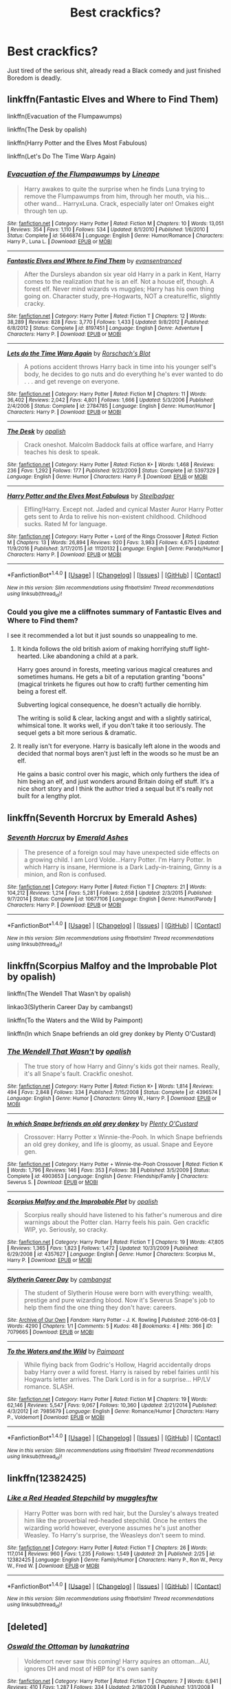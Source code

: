 #+TITLE: Best crackfics?

* Best crackfics?
:PROPERTIES:
:Author: NightlyShark
:Score: 13
:DateUnix: 1507050010.0
:DateShort: 2017-Oct-03
:FlairText: Request
:END:
Just tired of the serious shit, already read a Black comedy and just finished Boredom is deadly.


** linkffn(Fantastic Elves and Where to Find Them)

linkffn(Evacuation of the Flumpawumps)

linkffn(The Desk by opalish)

linkffn(Harry Potter and the Elves Most Fabulous)

linkffn(Let's Do The Time Warp Again)
:PROPERTIES:
:Author: T0lias
:Score: 9
:DateUnix: 1507051157.0
:DateShort: 2017-Oct-03
:END:

*** [[http://www.fanfiction.net/s/5646874/1/][*/Evacuation of the Flumpawumps/*]] by [[https://www.fanfiction.net/u/235974/Lineape][/Lineape/]]

#+begin_quote
  Harry awakes to quite the surprise when he finds Luna trying to remove the Flumpawumps from him, through her mouth, via his... other wand... HarryxLuna. Crack, especially later on! Omakes eight through ten up.
#+end_quote

^{/Site/: [[http://www.fanfiction.net/][fanfiction.net]] *|* /Category/: Harry Potter *|* /Rated/: Fiction M *|* /Chapters/: 10 *|* /Words/: 13,051 *|* /Reviews/: 354 *|* /Favs/: 1,110 *|* /Follows/: 534 *|* /Updated/: 8/1/2010 *|* /Published/: 1/6/2010 *|* /Status/: Complete *|* /id/: 5646874 *|* /Language/: English *|* /Genre/: Humor/Romance *|* /Characters/: Harry P., Luna L. *|* /Download/: [[http://www.ff2ebook.com/old/ffn-bot/index.php?id=5646874&source=ff&filetype=epub][EPUB]] or [[http://www.ff2ebook.com/old/ffn-bot/index.php?id=5646874&source=ff&filetype=mobi][MOBI]]}

--------------

[[http://www.fanfiction.net/s/8197451/1/][*/Fantastic Elves and Where to Find Them/*]] by [[https://www.fanfiction.net/u/651163/evansentranced][/evansentranced/]]

#+begin_quote
  After the Dursleys abandon six year old Harry in a park in Kent, Harry comes to the realization that he is an elf. Not a house elf, though. A forest elf. Never mind wizards vs muggles; Harry has his own thing going on. Character study, pre-Hogwarts, NOT a creature!fic, slightly cracky.
#+end_quote

^{/Site/: [[http://www.fanfiction.net/][fanfiction.net]] *|* /Category/: Harry Potter *|* /Rated/: Fiction T *|* /Chapters/: 12 *|* /Words/: 38,289 *|* /Reviews/: 828 *|* /Favs/: 3,770 *|* /Follows/: 1,433 *|* /Updated/: 9/8/2012 *|* /Published/: 6/8/2012 *|* /Status/: Complete *|* /id/: 8197451 *|* /Language/: English *|* /Genre/: Adventure *|* /Characters/: Harry P. *|* /Download/: [[http://www.ff2ebook.com/old/ffn-bot/index.php?id=8197451&source=ff&filetype=epub][EPUB]] or [[http://www.ff2ebook.com/old/ffn-bot/index.php?id=8197451&source=ff&filetype=mobi][MOBI]]}

--------------

[[http://www.fanfiction.net/s/2784785/1/][*/Lets do the Time Warp Again/*]] by [[https://www.fanfiction.net/u/686093/Rorschach-s-Blot][/Rorschach's Blot/]]

#+begin_quote
  A potions accident throws Harry back in time into his younger self's body, he decides to go nuts and do everything he's ever wanted to do . . . and get revenge on everyone.
#+end_quote

^{/Site/: [[http://www.fanfiction.net/][fanfiction.net]] *|* /Category/: Harry Potter *|* /Rated/: Fiction M *|* /Chapters/: 11 *|* /Words/: 36,402 *|* /Reviews/: 2,042 *|* /Favs/: 4,801 *|* /Follows/: 1,666 *|* /Updated/: 5/3/2006 *|* /Published/: 2/4/2006 *|* /Status/: Complete *|* /id/: 2784785 *|* /Language/: English *|* /Genre/: Humor/Humor *|* /Characters/: Harry P. *|* /Download/: [[http://www.ff2ebook.com/old/ffn-bot/index.php?id=2784785&source=ff&filetype=epub][EPUB]] or [[http://www.ff2ebook.com/old/ffn-bot/index.php?id=2784785&source=ff&filetype=mobi][MOBI]]}

--------------

[[http://www.fanfiction.net/s/5397329/1/][*/The Desk/*]] by [[https://www.fanfiction.net/u/188153/opalish][/opalish/]]

#+begin_quote
  Crack oneshot. Malcolm Baddock fails at office warfare, and Harry teaches his desk to speak.
#+end_quote

^{/Site/: [[http://www.fanfiction.net/][fanfiction.net]] *|* /Category/: Harry Potter *|* /Rated/: Fiction K+ *|* /Words/: 1,468 *|* /Reviews/: 236 *|* /Favs/: 1,292 *|* /Follows/: 177 *|* /Published/: 9/23/2009 *|* /Status/: Complete *|* /id/: 5397329 *|* /Language/: English *|* /Genre/: Humor *|* /Characters/: Harry P. *|* /Download/: [[http://www.ff2ebook.com/old/ffn-bot/index.php?id=5397329&source=ff&filetype=epub][EPUB]] or [[http://www.ff2ebook.com/old/ffn-bot/index.php?id=5397329&source=ff&filetype=mobi][MOBI]]}

--------------

[[http://www.fanfiction.net/s/11120132/1/][*/Harry Potter and the Elves Most Fabulous/*]] by [[https://www.fanfiction.net/u/5291694/Steelbadger][/Steelbadger/]]

#+begin_quote
  Elfling!Harry. Except not. Jaded and cynical Master Auror Harry Potter gets sent to Arda to relive his non-existent childhood. Childhood sucks. Rated M for language.
#+end_quote

^{/Site/: [[http://www.fanfiction.net/][fanfiction.net]] *|* /Category/: Harry Potter + Lord of the Rings Crossover *|* /Rated/: Fiction M *|* /Chapters/: 13 *|* /Words/: 26,894 *|* /Reviews/: 920 *|* /Favs/: 3,983 *|* /Follows/: 4,675 *|* /Updated/: 11/9/2016 *|* /Published/: 3/17/2015 *|* /id/: 11120132 *|* /Language/: English *|* /Genre/: Parody/Humor *|* /Characters/: Harry P. *|* /Download/: [[http://www.ff2ebook.com/old/ffn-bot/index.php?id=11120132&source=ff&filetype=epub][EPUB]] or [[http://www.ff2ebook.com/old/ffn-bot/index.php?id=11120132&source=ff&filetype=mobi][MOBI]]}

--------------

*FanfictionBot*^{1.4.0} *|* [[[https://github.com/tusing/reddit-ffn-bot/wiki/Usage][Usage]]] | [[[https://github.com/tusing/reddit-ffn-bot/wiki/Changelog][Changelog]]] | [[[https://github.com/tusing/reddit-ffn-bot/issues/][Issues]]] | [[[https://github.com/tusing/reddit-ffn-bot/][GitHub]]] | [[[https://www.reddit.com/message/compose?to=tusing][Contact]]]

^{/New in this version: Slim recommendations using/ ffnbot!slim! /Thread recommendations using/ linksub(thread_id)!}
:PROPERTIES:
:Author: FanfictionBot
:Score: 3
:DateUnix: 1507051194.0
:DateShort: 2017-Oct-03
:END:


*** Could you give me a cliffnotes summary of Fantastic Elves and Where to Find them?

I see it recommended a lot but it just sounds so unappealing to me.
:PROPERTIES:
:Author: TheVoteMote
:Score: 2
:DateUnix: 1507084817.0
:DateShort: 2017-Oct-04
:END:

**** It kinda follows the old british axiom of making horrifying stuff light-hearted. Like abandoning a child at a park.

Harry goes around in forests, meeting various magical creatures and sometimes humans. He gets a bit of a reputation granting "boons" (magical trinkets he figures out how to craft) further cementing him being a forest elf.

Subverting logical consequence, he doesn't actually die horribly.

The writing is solid & clear, lacking angst and with a slightly satirical, whimsical tone. It works well, if you don't take it too seriously. The sequel gets a bit more serious & dramatic.
:PROPERTIES:
:Author: T0lias
:Score: 4
:DateUnix: 1507088190.0
:DateShort: 2017-Oct-04
:END:


**** It really isn't for everyone. Harry is basically left alone in the woods and decided that normal boys aren't just left in the woods so he must be an elf.

He gains a basic control over his magic, which only furthers the idea of him being an elf, and just wonders around Britain doing elf stuff. It's a nice short story and I think the author tried a sequal but it's really not built for a lengthy plot.
:PROPERTIES:
:Author: KingSouma
:Score: 2
:DateUnix: 1507086668.0
:DateShort: 2017-Oct-04
:END:


** linkffn(Seventh Horcrux by Emerald Ashes)
:PROPERTIES:
:Author: CrowConstellation
:Score: 6
:DateUnix: 1507055743.0
:DateShort: 2017-Oct-03
:END:

*** [[http://www.fanfiction.net/s/10677106/1/][*/Seventh Horcrux/*]] by [[https://www.fanfiction.net/u/4112736/Emerald-Ashes][/Emerald Ashes/]]

#+begin_quote
  The presence of a foreign soul may have unexpected side effects on a growing child. I am Lord Volde...Harry Potter. I'm Harry Potter. In which Harry is insane, Hermione is a Dark Lady-in-training, Ginny is a minion, and Ron is confused.
#+end_quote

^{/Site/: [[http://www.fanfiction.net/][fanfiction.net]] *|* /Category/: Harry Potter *|* /Rated/: Fiction T *|* /Chapters/: 21 *|* /Words/: 104,212 *|* /Reviews/: 1,214 *|* /Favs/: 5,281 *|* /Follows/: 2,658 *|* /Updated/: 2/3/2015 *|* /Published/: 9/7/2014 *|* /Status/: Complete *|* /id/: 10677106 *|* /Language/: English *|* /Genre/: Humor/Parody *|* /Characters/: Harry P. *|* /Download/: [[http://www.ff2ebook.com/old/ffn-bot/index.php?id=10677106&source=ff&filetype=epub][EPUB]] or [[http://www.ff2ebook.com/old/ffn-bot/index.php?id=10677106&source=ff&filetype=mobi][MOBI]]}

--------------

*FanfictionBot*^{1.4.0} *|* [[[https://github.com/tusing/reddit-ffn-bot/wiki/Usage][Usage]]] | [[[https://github.com/tusing/reddit-ffn-bot/wiki/Changelog][Changelog]]] | [[[https://github.com/tusing/reddit-ffn-bot/issues/][Issues]]] | [[[https://github.com/tusing/reddit-ffn-bot/][GitHub]]] | [[[https://www.reddit.com/message/compose?to=tusing][Contact]]]

^{/New in this version: Slim recommendations using/ ffnbot!slim! /Thread recommendations using/ linksub(thread_id)!}
:PROPERTIES:
:Author: FanfictionBot
:Score: 1
:DateUnix: 1507055753.0
:DateShort: 2017-Oct-03
:END:


** linkffn(Scorpius Malfoy and the Improbable Plot by opalish)

linkffn(The Wendell That Wasn't by opalish)

linkao3(Slytherin Career Day by cambangst)

linkffn(To the Waters and the Wild by Paimpont)

linkffn(In which Snape befriends an old grey donkey by Plenty O'Custard)
:PROPERTIES:
:Author: adreamersmusing
:Score: 3
:DateUnix: 1507087855.0
:DateShort: 2017-Oct-04
:END:

*** [[http://www.fanfiction.net/s/4396574/1/][*/The Wendell That Wasn't/*]] by [[https://www.fanfiction.net/u/188153/opalish][/opalish/]]

#+begin_quote
  The true story of how Harry and Ginny's kids got their names. Really, it's all Snape's fault. Crackfic oneshot.
#+end_quote

^{/Site/: [[http://www.fanfiction.net/][fanfiction.net]] *|* /Category/: Harry Potter *|* /Rated/: Fiction K+ *|* /Words/: 1,814 *|* /Reviews/: 494 *|* /Favs/: 2,848 *|* /Follows/: 334 *|* /Published/: 7/15/2008 *|* /Status/: Complete *|* /id/: 4396574 *|* /Language/: English *|* /Genre/: Humor *|* /Characters/: Ginny W., Harry P. *|* /Download/: [[http://www.ff2ebook.com/old/ffn-bot/index.php?id=4396574&source=ff&filetype=epub][EPUB]] or [[http://www.ff2ebook.com/old/ffn-bot/index.php?id=4396574&source=ff&filetype=mobi][MOBI]]}

--------------

[[http://www.fanfiction.net/s/4903653/1/][*/In which Snape befriends an old grey donkey/*]] by [[https://www.fanfiction.net/u/783424/Plenty-O-Custard][/Plenty O'Custard/]]

#+begin_quote
  Crossover: Harry Potter x Winnie-the-Pooh. In which Snape befriends an old grey donkey, and life is gloomy, as usual. Snape and Eeyore gen.
#+end_quote

^{/Site/: [[http://www.fanfiction.net/][fanfiction.net]] *|* /Category/: Harry Potter + Winnie-the-Pooh Crossover *|* /Rated/: Fiction K *|* /Words/: 1,796 *|* /Reviews/: 146 *|* /Favs/: 353 *|* /Follows/: 38 *|* /Published/: 3/5/2009 *|* /Status/: Complete *|* /id/: 4903653 *|* /Language/: English *|* /Genre/: Friendship/Family *|* /Characters/: Severus S. *|* /Download/: [[http://www.ff2ebook.com/old/ffn-bot/index.php?id=4903653&source=ff&filetype=epub][EPUB]] or [[http://www.ff2ebook.com/old/ffn-bot/index.php?id=4903653&source=ff&filetype=mobi][MOBI]]}

--------------

[[http://www.fanfiction.net/s/4357627/1/][*/Scorpius Malfoy and the Improbable Plot/*]] by [[https://www.fanfiction.net/u/188153/opalish][/opalish/]]

#+begin_quote
  Scorpius really should have listened to his father's numerous and dire warnings about the Potter clan. Harry feels his pain. Gen crackfic WIP, yo. Seriously, so cracky.
#+end_quote

^{/Site/: [[http://www.fanfiction.net/][fanfiction.net]] *|* /Category/: Harry Potter *|* /Rated/: Fiction T *|* /Chapters/: 19 *|* /Words/: 47,805 *|* /Reviews/: 1,365 *|* /Favs/: 1,823 *|* /Follows/: 1,472 *|* /Updated/: 10/31/2009 *|* /Published/: 6/29/2008 *|* /id/: 4357627 *|* /Language/: English *|* /Genre/: Humor *|* /Characters/: Scorpius M., Harry P. *|* /Download/: [[http://www.ff2ebook.com/old/ffn-bot/index.php?id=4357627&source=ff&filetype=epub][EPUB]] or [[http://www.ff2ebook.com/old/ffn-bot/index.php?id=4357627&source=ff&filetype=mobi][MOBI]]}

--------------

[[http://archiveofourown.org/works/7079665][*/Slytherin Career Day/*]] by [[http://www.archiveofourown.org/users/cambangst/pseuds/cambangst][/cambangst/]]

#+begin_quote
  The student of Slytherin House were born with everything: wealth, prestige and pure wizarding blood. Now it's Severus Snape's job to help them find the one thing they don't have: careers.
#+end_quote

^{/Site/: [[http://www.archiveofourown.org/][Archive of Our Own]] *|* /Fandom/: Harry Potter - J. K. Rowling *|* /Published/: 2016-06-03 *|* /Words/: 4290 *|* /Chapters/: 1/1 *|* /Comments/: 5 *|* /Kudos/: 48 *|* /Bookmarks/: 4 *|* /Hits/: 366 *|* /ID/: 7079665 *|* /Download/: [[http://archiveofourown.org/downloads/ca/cambangst/7079665/Slytherin%20Career%20Day.epub?updated_at=1464986444][EPUB]] or [[http://archiveofourown.org/downloads/ca/cambangst/7079665/Slytherin%20Career%20Day.mobi?updated_at=1464986444][MOBI]]}

--------------

[[http://www.fanfiction.net/s/7985679/1/][*/To the Waters and the Wild/*]] by [[https://www.fanfiction.net/u/2289300/Paimpont][/Paimpont/]]

#+begin_quote
  While flying back from Godric's Hollow, Hagrid accidentally drops baby Harry over a wild forest. Harry is raised by rebel fairies until his Hogwarts letter arrives. The Dark Lord is in for a surprise... HP/LV romance. SLASH.
#+end_quote

^{/Site/: [[http://www.fanfiction.net/][fanfiction.net]] *|* /Category/: Harry Potter *|* /Rated/: Fiction M *|* /Chapters/: 19 *|* /Words/: 62,146 *|* /Reviews/: 5,547 *|* /Favs/: 9,067 *|* /Follows/: 10,360 *|* /Updated/: 2/21/2014 *|* /Published/: 4/3/2012 *|* /id/: 7985679 *|* /Language/: English *|* /Genre/: Romance/Humor *|* /Characters/: Harry P., Voldemort *|* /Download/: [[http://www.ff2ebook.com/old/ffn-bot/index.php?id=7985679&source=ff&filetype=epub][EPUB]] or [[http://www.ff2ebook.com/old/ffn-bot/index.php?id=7985679&source=ff&filetype=mobi][MOBI]]}

--------------

*FanfictionBot*^{1.4.0} *|* [[[https://github.com/tusing/reddit-ffn-bot/wiki/Usage][Usage]]] | [[[https://github.com/tusing/reddit-ffn-bot/wiki/Changelog][Changelog]]] | [[[https://github.com/tusing/reddit-ffn-bot/issues/][Issues]]] | [[[https://github.com/tusing/reddit-ffn-bot/][GitHub]]] | [[[https://www.reddit.com/message/compose?to=tusing][Contact]]]

^{/New in this version: Slim recommendations using/ ffnbot!slim! /Thread recommendations using/ linksub(thread_id)!}
:PROPERTIES:
:Author: FanfictionBot
:Score: 2
:DateUnix: 1507087933.0
:DateShort: 2017-Oct-04
:END:


** linkffn(12382425)
:PROPERTIES:
:Author: Starfox5
:Score: 2
:DateUnix: 1507104122.0
:DateShort: 2017-Oct-04
:END:

*** [[http://www.fanfiction.net/s/12382425/1/][*/Like a Red Headed Stepchild/*]] by [[https://www.fanfiction.net/u/4497458/mugglesftw][/mugglesftw/]]

#+begin_quote
  Harry Potter was born with red hair, but the Dursley's always treated him like the proverbial red-headed stepchild. Once he enters the wizarding world however, everyone assumes he's just another Weasley. To Harry's surprise, the Weasleys don't seem to mind.
#+end_quote

^{/Site/: [[http://www.fanfiction.net/][fanfiction.net]] *|* /Category/: Harry Potter *|* /Rated/: Fiction T *|* /Chapters/: 26 *|* /Words/: 117,014 *|* /Reviews/: 960 *|* /Favs/: 1,235 *|* /Follows/: 1,549 *|* /Updated/: 2h *|* /Published/: 2/25 *|* /id/: 12382425 *|* /Language/: English *|* /Genre/: Family/Humor *|* /Characters/: Harry P., Ron W., Percy W., Fred W. *|* /Download/: [[http://www.ff2ebook.com/old/ffn-bot/index.php?id=12382425&source=ff&filetype=epub][EPUB]] or [[http://www.ff2ebook.com/old/ffn-bot/index.php?id=12382425&source=ff&filetype=mobi][MOBI]]}

--------------

*FanfictionBot*^{1.4.0} *|* [[[https://github.com/tusing/reddit-ffn-bot/wiki/Usage][Usage]]] | [[[https://github.com/tusing/reddit-ffn-bot/wiki/Changelog][Changelog]]] | [[[https://github.com/tusing/reddit-ffn-bot/issues/][Issues]]] | [[[https://github.com/tusing/reddit-ffn-bot/][GitHub]]] | [[[https://www.reddit.com/message/compose?to=tusing][Contact]]]

^{/New in this version: Slim recommendations using/ ffnbot!slim! /Thread recommendations using/ linksub(thread_id)!}
:PROPERTIES:
:Author: FanfictionBot
:Score: 1
:DateUnix: 1507104140.0
:DateShort: 2017-Oct-04
:END:


** [deleted]
:PROPERTIES:
:Score: 2
:DateUnix: 1507121158.0
:DateShort: 2017-Oct-04
:END:

*** [[http://www.fanfiction.net/s/4045112/1/][*/Oswald the Ottoman/*]] by [[https://www.fanfiction.net/u/199514/lunakatrina][/lunakatrina/]]

#+begin_quote
  Voldemort never saw this coming! Harry aquires an ottoman...AU, ignores DH and most of HBP for it's own sanity
#+end_quote

^{/Site/: [[http://www.fanfiction.net/][fanfiction.net]] *|* /Category/: Harry Potter *|* /Rated/: Fiction T *|* /Chapters/: 7 *|* /Words/: 6,941 *|* /Reviews/: 410 *|* /Favs/: 1,287 *|* /Follows/: 334 *|* /Updated/: 2/18/2008 *|* /Published/: 1/31/2008 *|* /Status/: Complete *|* /id/: 4045112 *|* /Language/: English *|* /Genre/: Humor/Horror *|* /Characters/: Harry P., Voldemort *|* /Download/: [[http://www.ff2ebook.com/old/ffn-bot/index.php?id=4045112&source=ff&filetype=epub][EPUB]] or [[http://www.ff2ebook.com/old/ffn-bot/index.php?id=4045112&source=ff&filetype=mobi][MOBI]]}

--------------

*FanfictionBot*^{1.4.0} *|* [[[https://github.com/tusing/reddit-ffn-bot/wiki/Usage][Usage]]] | [[[https://github.com/tusing/reddit-ffn-bot/wiki/Changelog][Changelog]]] | [[[https://github.com/tusing/reddit-ffn-bot/issues/][Issues]]] | [[[https://github.com/tusing/reddit-ffn-bot/][GitHub]]] | [[[https://www.reddit.com/message/compose?to=tusing][Contact]]]

^{/New in this version: Slim recommendations using/ ffnbot!slim! /Thread recommendations using/ linksub(thread_id)!}
:PROPERTIES:
:Author: FanfictionBot
:Score: 0
:DateUnix: 1507121173.0
:DateShort: 2017-Oct-04
:END:


** Linkffn(7436608)
:PROPERTIES:
:Author: openthekey
:Score: 1
:DateUnix: 1507058164.0
:DateShort: 2017-Oct-03
:END:

*** Oh my god, that was fantastic.
:PROPERTIES:
:Author: gbakermatson
:Score: 1
:DateUnix: 1507322283.0
:DateShort: 2017-Oct-07
:END:


*** [[http://www.fanfiction.net/s/7436608/1/][*/Harry Potter and the Life Changing Head Injury/*]] by [[https://www.fanfiction.net/u/3164869/glue-and-tar][/glue and tar/]]

#+begin_quote
  Due to a severe head injury, Harry experiences a rather extreme change in personality - namely, a sudden tendency to kill people he doesn't like. Awesome!Psycho!Harry, Harry/Luna main pairing, Übermanipulative!Dumbles, major Weasley-bashing
#+end_quote

^{/Site/: [[http://www.fanfiction.net/][fanfiction.net]] *|* /Category/: Harry Potter *|* /Rated/: Fiction M *|* /Chapters/: 7 *|* /Words/: 40,647 *|* /Reviews/: 191 *|* /Favs/: 352 *|* /Follows/: 353 *|* /Updated/: 5/3/2012 *|* /Published/: 10/4/2011 *|* /id/: 7436608 *|* /Language/: English *|* /Genre/: Humor/Adventure *|* /Characters/: Harry P., Luna L. *|* /Download/: [[http://www.ff2ebook.com/old/ffn-bot/index.php?id=7436608&source=ff&filetype=epub][EPUB]] or [[http://www.ff2ebook.com/old/ffn-bot/index.php?id=7436608&source=ff&filetype=mobi][MOBI]]}

--------------

*FanfictionBot*^{1.4.0} *|* [[[https://github.com/tusing/reddit-ffn-bot/wiki/Usage][Usage]]] | [[[https://github.com/tusing/reddit-ffn-bot/wiki/Changelog][Changelog]]] | [[[https://github.com/tusing/reddit-ffn-bot/issues/][Issues]]] | [[[https://github.com/tusing/reddit-ffn-bot/][GitHub]]] | [[[https://www.reddit.com/message/compose?to=tusing][Contact]]]

^{/New in this version: Slim recommendations using/ ffnbot!slim! /Thread recommendations using/ linksub(thread_id)!}
:PROPERTIES:
:Author: FanfictionBot
:Score: 0
:DateUnix: 1507058185.0
:DateShort: 2017-Oct-03
:END:


** [deleted]
:PROPERTIES:
:Score: 1
:DateUnix: 1507077411.0
:DateShort: 2017-Oct-04
:END:


** One of the best crackfics I've read

linkffn(Multiverse by Bobmin356)
:PROPERTIES:
:Author: xcougardavex
:Score: 1
:DateUnix: 1507313757.0
:DateShort: 2017-Oct-06
:END:

*** [[http://www.fanfiction.net/s/7390178/1/][*/Multiverse/*]] by [[https://www.fanfiction.net/u/777540/Bobmin356][/Bobmin356/]]

#+begin_quote
  Godlike Harry? Super Luna? Nested Infinities and mind bending quantum mechanics. Mutant Pandas and Smiling Horcruxes, what else can you ask for? Its cracked!
#+end_quote

^{/Site/: [[http://www.fanfiction.net/][fanfiction.net]] *|* /Category/: Harry Potter *|* /Rated/: Fiction M *|* /Chapters/: 4 *|* /Words/: 63,426 *|* /Reviews/: 294 *|* /Favs/: 1,453 *|* /Follows/: 573 *|* /Updated/: 9/20/2011 *|* /Published/: 9/17/2011 *|* /Status/: Complete *|* /id/: 7390178 *|* /Language/: English *|* /Genre/: Humor/Supernatural *|* /Characters/: Harry P., Luna L. *|* /Download/: [[http://www.ff2ebook.com/old/ffn-bot/index.php?id=7390178&source=ff&filetype=epub][EPUB]] or [[http://www.ff2ebook.com/old/ffn-bot/index.php?id=7390178&source=ff&filetype=mobi][MOBI]]}

--------------

*FanfictionBot*^{1.4.0} *|* [[[https://github.com/tusing/reddit-ffn-bot/wiki/Usage][Usage]]] | [[[https://github.com/tusing/reddit-ffn-bot/wiki/Changelog][Changelog]]] | [[[https://github.com/tusing/reddit-ffn-bot/issues/][Issues]]] | [[[https://github.com/tusing/reddit-ffn-bot/][GitHub]]] | [[[https://www.reddit.com/message/compose?to=tusing][Contact]]]

^{/New in this version: Slim recommendations using/ ffnbot!slim! /Thread recommendations using/ linksub(thread_id)!}
:PROPERTIES:
:Author: FanfictionBot
:Score: 1
:DateUnix: 1507313778.0
:DateShort: 2017-Oct-06
:END:


** linkffn(4045539)
:PROPERTIES:
:Author: Lord_Anarchy
:Score: 1
:DateUnix: 1507055027.0
:DateShort: 2017-Oct-03
:END:

*** [[http://www.fanfiction.net/s/4045539/1/][*/Crack'd Mirror/*]] by [[https://www.fanfiction.net/u/881050/cloneserpents][/cloneserpents/]]

#+begin_quote
  What happens when a botched ritual switches a Harry from an evil mirror universe with our hero? Will the world survive? Post OotP Parody/Erotic Comedy Evil!Harry/multiple partners/femmslash
#+end_quote

^{/Site/: [[http://www.fanfiction.net/][fanfiction.net]] *|* /Category/: Harry Potter *|* /Rated/: Fiction M *|* /Chapters/: 16 *|* /Words/: 162,650 *|* /Reviews/: 440 *|* /Favs/: 1,545 *|* /Follows/: 1,266 *|* /Updated/: 6/9/2010 *|* /Published/: 1/31/2008 *|* /id/: 4045539 *|* /Language/: English *|* /Genre/: Parody/Humor *|* /Characters/: Harry P. *|* /Download/: [[http://www.ff2ebook.com/old/ffn-bot/index.php?id=4045539&source=ff&filetype=epub][EPUB]] or [[http://www.ff2ebook.com/old/ffn-bot/index.php?id=4045539&source=ff&filetype=mobi][MOBI]]}

--------------

*FanfictionBot*^{1.4.0} *|* [[[https://github.com/tusing/reddit-ffn-bot/wiki/Usage][Usage]]] | [[[https://github.com/tusing/reddit-ffn-bot/wiki/Changelog][Changelog]]] | [[[https://github.com/tusing/reddit-ffn-bot/issues/][Issues]]] | [[[https://github.com/tusing/reddit-ffn-bot/][GitHub]]] | [[[https://www.reddit.com/message/compose?to=tusing][Contact]]]

^{/New in this version: Slim recommendations using/ ffnbot!slim! /Thread recommendations using/ linksub(thread_id)!}
:PROPERTIES:
:Author: FanfictionBot
:Score: 1
:DateUnix: 1507055038.0
:DateShort: 2017-Oct-03
:END:


** [deleted]
:PROPERTIES:
:Score: 0
:DateUnix: 1507065324.0
:DateShort: 2017-Oct-04
:END:

*** Linkffn(2841153)
:PROPERTIES:
:Author: Kirklewood
:Score: 2
:DateUnix: 1507066229.0
:DateShort: 2017-Oct-04
:END:

**** [[http://www.fanfiction.net/s/2841153/1/][*/Harry Potter and the Sword of Gryffindor/*]] by [[https://www.fanfiction.net/u/881050/cloneserpents][/cloneserpents/]]

#+begin_quote
  Spurned on by a perverted ghost, Harry stumbles on a naughty, yet very special book. With the rituals found in this book, Harry gains power and leads his friends in the hunt for Voldemort's Horcruxes. EROTIC COMEDY
#+end_quote

^{/Site/: [[http://www.fanfiction.net/][fanfiction.net]] *|* /Category/: Harry Potter *|* /Rated/: Fiction M *|* /Chapters/: 35 *|* /Words/: 280,235 *|* /Reviews/: 1,416 *|* /Favs/: 4,232 *|* /Follows/: 1,829 *|* /Updated/: 12/26/2008 *|* /Published/: 3/12/2006 *|* /Status/: Complete *|* /id/: 2841153 *|* /Language/: English *|* /Genre/: Humor/Romance *|* /Characters/: Harry P., Hermione G. *|* /Download/: [[http://www.ff2ebook.com/old/ffn-bot/index.php?id=2841153&source=ff&filetype=epub][EPUB]] or [[http://www.ff2ebook.com/old/ffn-bot/index.php?id=2841153&source=ff&filetype=mobi][MOBI]]}

--------------

*FanfictionBot*^{1.4.0} *|* [[[https://github.com/tusing/reddit-ffn-bot/wiki/Usage][Usage]]] | [[[https://github.com/tusing/reddit-ffn-bot/wiki/Changelog][Changelog]]] | [[[https://github.com/tusing/reddit-ffn-bot/issues/][Issues]]] | [[[https://github.com/tusing/reddit-ffn-bot/][GitHub]]] | [[[https://www.reddit.com/message/compose?to=tusing][Contact]]]

^{/New in this version: Slim recommendations using/ ffnbot!slim! /Thread recommendations using/ linksub(thread_id)!}
:PROPERTIES:
:Author: FanfictionBot
:Score: 1
:DateUnix: 1507066254.0
:DateShort: 2017-Oct-04
:END:


**** Thanks damn phone autospacing
:PROPERTIES:
:Author: davedp3
:Score: 1
:DateUnix: 1507066469.0
:DateShort: 2017-Oct-04
:END:


** linkffn(Killing Ginny Weasley or Killing Her Not So Softly)

linkffn(That Flighty Temptress, Adventure)

linkffn(Harry Potter: the Sorcerer's Stoned)

linkffn(The Adventures of Lucius Malfoy, Baby Eater)
:PROPERTIES:
:Author: firstsip
:Score: 0
:DateUnix: 1507077759.0
:DateShort: 2017-Oct-04
:END:

*** [[http://www.fanfiction.net/s/1831877/1/][*/The Adventures of Lucius Malfoy, Baby Eater/*]] by [[https://www.fanfiction.net/u/525275/rufustehshinra][/rufustehshinra/]]

#+begin_quote
  Humor fic. Supposedly funny. Give it try, what've you got to loose?
#+end_quote

^{/Site/: [[http://www.fanfiction.net/][fanfiction.net]] *|* /Category/: Harry Potter *|* /Rated/: Fiction K *|* /Words/: 1,591 *|* /Reviews/: 15 *|* /Favs/: 11 *|* /Follows/: 4 *|* /Published/: 4/22/2004 *|* /id/: 1831877 *|* /Language/: English *|* /Genre/: Humor/Parody *|* /Characters/: Ron W., Lucius M. *|* /Download/: [[http://www.ff2ebook.com/old/ffn-bot/index.php?id=1831877&source=ff&filetype=epub][EPUB]] or [[http://www.ff2ebook.com/old/ffn-bot/index.php?id=1831877&source=ff&filetype=mobi][MOBI]]}

--------------

[[http://www.fanfiction.net/s/4357965/1/][*/Killing Ginny Weasley or Killing Her Not So Softly/*]] by [[https://www.fanfiction.net/u/630333/Smerby][/Smerby/]]

#+begin_quote
  Harry Potter does not like Ginny Weasley.
#+end_quote

^{/Site/: [[http://www.fanfiction.net/][fanfiction.net]] *|* /Category/: Harry Potter *|* /Rated/: Fiction M *|* /Words/: 2,058 *|* /Reviews/: 35 *|* /Favs/: 16 *|* /Follows/: 1 *|* /Published/: 6/29/2008 *|* /Status/: Complete *|* /id/: 4357965 *|* /Language/: English *|* /Genre/: Humor/Parody *|* /Characters/: Harry P., Ginny W. *|* /Download/: [[http://www.ff2ebook.com/old/ffn-bot/index.php?id=4357965&source=ff&filetype=epub][EPUB]] or [[http://www.ff2ebook.com/old/ffn-bot/index.php?id=4357965&source=ff&filetype=mobi][MOBI]]}

--------------

[[http://www.fanfiction.net/s/2849899/1/][*/That Flighty Temptress, Adventure/*]] by [[https://www.fanfiction.net/u/630333/Smerby][/Smerby/]]

#+begin_quote
  A portion of Chapter 4 of Half-Blood Prince that we didn't see! Some consider this my most disgusting story. DO YOU DARE?
#+end_quote

^{/Site/: [[http://www.fanfiction.net/][fanfiction.net]] *|* /Category/: Harry Potter *|* /Rated/: Fiction M *|* /Words/: 1,624 *|* /Reviews/: 6 *|* /Favs/: 2 *|* /Follows/: 1 *|* /Published/: 3/18/2006 *|* /Status/: Complete *|* /id/: 2849899 *|* /Language/: English *|* /Genre/: Humor/Horror *|* /Characters/: Harry P., Albus D. *|* /Download/: [[http://www.ff2ebook.com/old/ffn-bot/index.php?id=2849899&source=ff&filetype=epub][EPUB]] or [[http://www.ff2ebook.com/old/ffn-bot/index.php?id=2849899&source=ff&filetype=mobi][MOBI]]}

--------------

[[http://www.fanfiction.net/s/1982791/1/][*/Harry Potter: the Sorcerer's Stoned/*]] by [[https://www.fanfiction.net/u/637578/FanFictionFantom][/FanFictionFantom/]]

#+begin_quote
  Mwahahaha...a twisted version of Harry Potter featuring Harry as a schizo, Ron as a crossdresser, and an accident-prone Hermione. Enjoy, hehehe. COMPLETE!
#+end_quote

^{/Site/: [[http://www.fanfiction.net/][fanfiction.net]] *|* /Category/: Harry Potter *|* /Rated/: Fiction T *|* /Chapters/: 11 *|* /Words/: 27,797 *|* /Reviews/: 158 *|* /Favs/: 43 *|* /Follows/: 6 *|* /Updated/: 12/19/2004 *|* /Published/: 7/26/2004 *|* /Status/: Complete *|* /id/: 1982791 *|* /Language/: English *|* /Genre/: Humor/Parody *|* /Download/: [[http://www.ff2ebook.com/old/ffn-bot/index.php?id=1982791&source=ff&filetype=epub][EPUB]] or [[http://www.ff2ebook.com/old/ffn-bot/index.php?id=1982791&source=ff&filetype=mobi][MOBI]]}

--------------

*FanfictionBot*^{1.4.0} *|* [[[https://github.com/tusing/reddit-ffn-bot/wiki/Usage][Usage]]] | [[[https://github.com/tusing/reddit-ffn-bot/wiki/Changelog][Changelog]]] | [[[https://github.com/tusing/reddit-ffn-bot/issues/][Issues]]] | [[[https://github.com/tusing/reddit-ffn-bot/][GitHub]]] | [[[https://www.reddit.com/message/compose?to=tusing][Contact]]]

^{/New in this version: Slim recommendations using/ ffnbot!slim! /Thread recommendations using/ linksub(thread_id)!}
:PROPERTIES:
:Author: FanfictionBot
:Score: 1
:DateUnix: 1507077798.0
:DateShort: 2017-Oct-04
:END:

